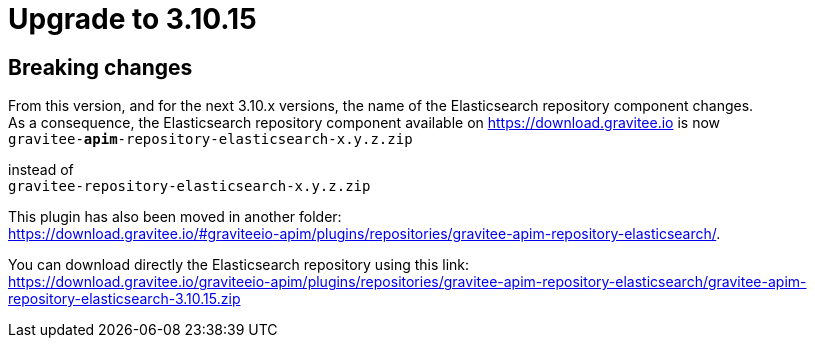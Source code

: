 = Upgrade to 3.10.15

== Breaking changes

From this version, and for the next 3.10.x versions, the name of the Elasticsearch repository component changes. +
As a consequence, the Elasticsearch repository component available on https://download.gravitee.io is now +
`gravitee-*apim*-repository-elasticsearch-x.y.z.zip`

instead of +
`gravitee-repository-elasticsearch-x.y.z.zip`

This plugin has also been moved in another folder: +
https://download.gravitee.io/#graviteeio-apim/plugins/repositories/gravitee-apim-repository-elasticsearch/.

You can download directly the Elasticsearch repository using this link: +
https://download.gravitee.io/graviteeio-apim/plugins/repositories/gravitee-apim-repository-elasticsearch/gravitee-apim-repository-elasticsearch-3.10.15.zip

